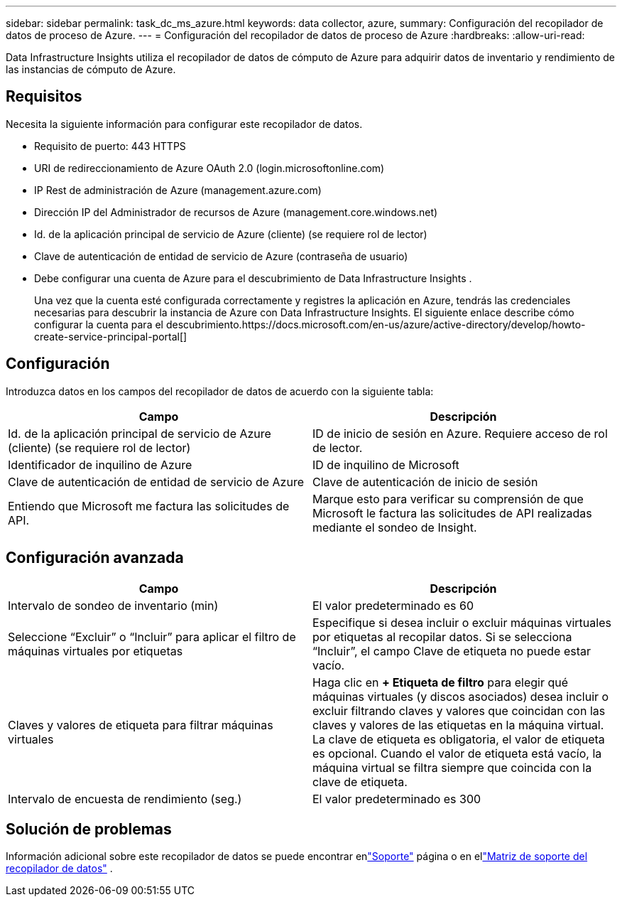 ---
sidebar: sidebar 
permalink: task_dc_ms_azure.html 
keywords: data collector, azure, 
summary: Configuración del recopilador de datos de proceso de Azure. 
---
= Configuración del recopilador de datos de proceso de Azure
:hardbreaks:
:allow-uri-read: 


[role="lead"]
Data Infrastructure Insights utiliza el recopilador de datos de cómputo de Azure para adquirir datos de inventario y rendimiento de las instancias de cómputo de Azure.



== Requisitos

Necesita la siguiente información para configurar este recopilador de datos.

* Requisito de puerto: 443 HTTPS
* URI de redireccionamiento de Azure OAuth 2.0 (login.microsoftonline.com)
* IP Rest de administración de Azure (management.azure.com)
* Dirección IP del Administrador de recursos de Azure (management.core.windows.net)
* Id. de la aplicación principal de servicio de Azure (cliente) (se requiere rol de lector)
* Clave de autenticación de entidad de servicio de Azure (contraseña de usuario)
* Debe configurar una cuenta de Azure para el descubrimiento de Data Infrastructure Insights .
+
Una vez que la cuenta esté configurada correctamente y registres la aplicación en Azure, tendrás las credenciales necesarias para descubrir la instancia de Azure con Data Infrastructure Insights.  El siguiente enlace describe cómo configurar la cuenta para el descubrimiento.https://docs.microsoft.com/en-us/azure/active-directory/develop/howto-create-service-principal-portal[]





== Configuración

Introduzca datos en los campos del recopilador de datos de acuerdo con la siguiente tabla:

[cols="2*"]
|===
| Campo | Descripción 


| Id. de la aplicación principal de servicio de Azure (cliente) (se requiere rol de lector) | ID de inicio de sesión en Azure.  Requiere acceso de rol de lector. 


| Identificador de inquilino de Azure | ID de inquilino de Microsoft 


| Clave de autenticación de entidad de servicio de Azure | Clave de autenticación de inicio de sesión 


| Entiendo que Microsoft me factura las solicitudes de API. | Marque esto para verificar su comprensión de que Microsoft le factura las solicitudes de API realizadas mediante el sondeo de Insight. 
|===


== Configuración avanzada

[cols="2*"]
|===
| Campo | Descripción 


| Intervalo de sondeo de inventario (min) | El valor predeterminado es 60 


| Seleccione “Excluir” o “Incluir” para aplicar el filtro de máquinas virtuales por etiquetas | Especifique si desea incluir o excluir máquinas virtuales por etiquetas al recopilar datos.  Si se selecciona “Incluir”, el campo Clave de etiqueta no puede estar vacío. 


| Claves y valores de etiqueta para filtrar máquinas virtuales | Haga clic en *+ Etiqueta de filtro* para elegir qué máquinas virtuales (y discos asociados) desea incluir o excluir filtrando claves y valores que coincidan con las claves y valores de las etiquetas en la máquina virtual.  La clave de etiqueta es obligatoria, el valor de etiqueta es opcional.  Cuando el valor de etiqueta está vacío, la máquina virtual se filtra siempre que coincida con la clave de etiqueta. 


| Intervalo de encuesta de rendimiento (seg.) | El valor predeterminado es 300 
|===


== Solución de problemas

Información adicional sobre este recopilador de datos se puede encontrar enlink:concept_requesting_support.html["Soporte"] página o en ellink:reference_data_collector_support_matrix.html["Matriz de soporte del recopilador de datos"] .
